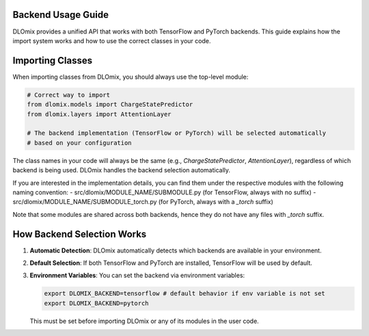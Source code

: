 Backend Usage Guide
*******************

DLOmix provides a unified API that works with both TensorFlow and PyTorch backends. This guide explains how the import system works and how to use the correct classes in your code.

Importing Classes
*******************

When importing classes from DLOmix, you should always use the top-level module:

.. code-block:: python

   # Correct way to import
   from dlomix.models import ChargeStatePredictor
   from dlomix.layers import AttentionLayer

   # The backend implementation (TensorFlow or PyTorch) will be selected automatically
   # based on your configuration

The class names in your code will always be the same (e.g., `ChargeStatePredictor`, `AttentionLayer`), regardless of which backend is being used. DLOmix handles the backend selection automatically.

If you are interested in the implementation details, you can find them under the respective modules with the following naming convention:
- src/dlomix/MODULE_NAME/SUBMODULE.py (for TensorFlow, always with no suffix)
- src/dlomix/MODULE_NAME/SUBMODULE_torch.py (for PyTorch, always with a `_torch` suffix)

Note that some modules are shared across both backends, hence they do not have any files with `_torch` suffix.


How Backend Selection Works
****************************

1. **Automatic Detection**: DLOmix automatically detects which backends are available in your environment.

2. **Default Selection**: If both TensorFlow and PyTorch are installed, TensorFlow will be used by default.

3. **Environment Variables**: You can set the backend via environment variables:

   .. code-block:: bash

      export DLOMIX_BACKEND=tensorflow # default behavior if env variable is not set
      export DLOMIX_BACKEND=pytorch


   This must be set before importing DLOmix or any of its modules in the user code.
